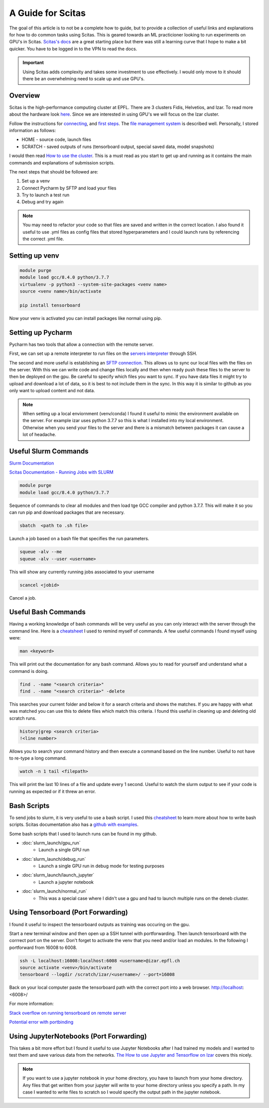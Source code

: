 .. _scitas_guide:

A Guide for Scitas
==================

The goal of this article is to not be a complete how to guide, but to provide a collection of useful links and explanations for how to do common tasks using Scitas.
This is geared towards an ML practicioner looking to run experiments on GPU's in Scitas.
`Scitas's docs <https://scitas-data.epfl.ch/kb>`_ are a great starting place but there was still a learning curve that I hope to make a bit quicker.
You have to be logged in to the VPN to read the docs.

.. important::

    Using Scitas adds complexity and takes some investment to use effectively. I would only move to it should there be an overwhelming need to scale up and use GPU's.

Overview
--------
Scitas is the high-performance computing cluster at EPFL. There are 3 clusters Fidis, Helvetios, and Izar.
To read more about the hardware look `here <https://www.epfl.ch/research/facilities/scitas/hardware/izar/>`_.
Since we are interested in using GPU's we will focus on the Izar cluster.

Follow the instructions for `connecting <https://scitas-data.epfl.ch/confluence/display/DOC/Connecting+to+the+clusters>`_, and `first steps <https://scitas-data.epfl.ch/confluence/display/DOC/First+steps+on+the+clusters>`_.
The `file management system <https://scitas-data.epfl.ch/confluence/display/DOC/File+systems>`_ is described well.
Personally, I stored information as follows:

* HOME - source code, launch files
* SCRATCH - saved outputs of runs (tensorboard output, special saved data, model snapshots)

I would then read `How to use the cluster <https://scitas-data.epfl.ch/confluence/display/DOC/Using+the+clusters#Usingtheclusters-TheDebugPartition>`_.
This is a must read as you start to get up and running as it contains the main commands and explanations of submission scripts.

The next steps that should be followed are:

1. Set up a venv
2. Connect Pycharm by SFTP and load your files
3. Try to launch a test run
4. Debug and try again

.. note::

    You may need to refactor your code so that files are saved and written in the correct location.
    I also found it useful to use .yml files as config files that stored hyperparameters and I could launch runs by referencing the correct .yml file.

Setting up venv
------------------------

.. code-block:: console

    module purge
    module load gcc/8.4.0 python/3.7.7
    virtualenv -p python3 --system-site-packages <venv name>
    source <venv name>/bin/activate

    pip install tensorboard

Now your venv is activated you can install packages like normal using pip.

Setting up Pycharm
------------------
Pycharm has two tools that allow a connection with the remote server.

First, we can set up a remote interpreter to run files on the `servers interpreter <https://www.jetbrains.com/help/pycharm/configuring-remote-interpreters-via-ssh.html#ssh>`_ through SSH.

The second and more useful is establishing an `SFTP connection <https://www.jetbrains.com/help/pycharm/creating-a-remote-server-configuration.html>`_.
This allows us to sync our local files with the files on the server.
With this we can write code and change files locally and then when ready push these files to the server to then be deployed on the gpu.
Be careful to specify which files you want to sync.
If you have data files it might try to upload and download a lot of data, so it is best to not include them in the sync.
In this way it is similar to github as you only want to upload content and not data.

.. note::

    When setting up a local enviornment (venv/conda) I found it useful to mimic the environment available on the server.
    For example izar uses python 3.7.7 so this is what I installed into my local environment.
    Otherwise when you send your files to the server and there is a mismatch between packages it can cause a lot of headache.


Useful Slurm Commands
---------------------
`Slurm Documentation <https://slurm.schedmd.com/documentation.html>`_

`Scitas Documentation - Running Jobs with SLURM <https://scitas-data.epfl.ch/confluence/display/DOC/Using+the+clusters#Usingtheclusters-RunningjobswithSLURM>`_

.. code-block:: console

    module purge
    module load gcc/8.4.0 python/3.7.7

Sequence of commands to clear all modules and then load tge GCC compiler and python 3.7.7.
This will make it so you can run pip and download packages that are necessary.

.. code-block:: console

    sbatch  <path to .sh file>

Launch a job based on a bash file that specifies the run parameters.

.. code-block:: console

    squeue -alv --me
    squeue -alv --user <username>

This will show any currently running jobs associated to your username

.. code-block:: console

    scancel <jobid>

Cancel a job.

Useful Bash Commands
--------------------
Having a working knowledge of bash commands will be very useful as you can only interact with the server through the command line.
Here is a `cheatsheet <https://github.com/RehanSaeed/Bash-Cheat-Sheet>`_ I used to remind myself of commands.
A few useful commands I found myself using were:

.. code-block:: console

    man <keyword>

This will print out the documentation for any bash command.
Allows you to read for yourself and understand what a command is doing.

.. code-block:: console

    find . -name "<search criteria>"
    find . -name "<search criteria>" -delete

This searches your current folder and below it for a search criteria and shows the matches.
If you are happy with what was matched you can use this to delete files which match this criteria.
I found this useful in cleaning up and deleting old scratch runs.

.. code-block:: console

    history|grep <search criteria>
    !<line number>

Allows you to search your command history and then execute a command based on the line number.
Useful to not have to re-type a long command.

.. code-block:: console

    watch -n 1 tail <filepath>

This will print the last 10 lines of a file and update every 1 second.
Useful to watch the slurm output to see if your code is running as expected or if it threw an error.


Bash Scripts
------------
To send jobs to slurm, it is very useful to use a bash script.
I used this `cheatsheet <https://devhints.io/bash>`_ to learn more about how to write bash scripts.
Scitas documentation also has a `github with examples <https://c4science.ch/source/scitas-examples/>`_.

Some bash scripts that I used to launch runs can be found in my github.

* :doc:`slurm_launch/gpu_run`
    - Launch a single GPU run
* :doc:`slurm_launch/debug_run`
    - Launch a single GPU run in debug mode for testing purposes
* :doc:`slurm_launch/launch_jupyter`
    - Launch a jupyter notebook
* :doc:`slurm_launch/normal_run`
    - This was a special case where I didn't use a gpu and had to launch multiple runs on the deneb cluster.


Using Tensorboard (Port Forwarding)
-----------------------------------
I found it useful to inspect the tensorboard outputs as training was occuring on the gpu.

Start a new terminal window and then open up a SSH tunnel with portforwarding.
Then launch tensorboard with the corrrect port on the server.
Don't forget to activate the venv that you need and/or load an modules.
In the following I portforward from 16008 to 6008.

.. code-block:: console

    ssh -L localhost:16008:localhost:6008 <username>@izar.epfl.ch
    source activate <venv>/bin/activate
    tensorboard --logdir /scratch/izar/<username>/ --port=16008

Back on your local computer paste the tensorboard path with the correct port into a web browser.
http://localhost:<6008>/

For more information:

`Stack overflow on running tensorboard on remote server <https://stackoverflow.com/questions/37987839/how-can-i-run-tensorboard-on-a-remote-server>`_

`Potential error with portbinding <https://askubuntu.com/questions/447820/ssh-l-error-bind-address-already-in-use>`_

Using JupyterNotebooks (Port Forwarding)
----------------------------------------
This takes a bit more effort but I found it useful to use Jupyter Notebooks after I had trained my models and I wanted to test them and save various data from the networks.
`The How to use Jupyter and Tensorflow on Izar <https://scitas-data.epfl.ch/confluence/display/DOC/How+to+use+Jupyter+and+Tensorflow+on+Izar>`_ covers this nicely.

.. note::

    If you want to use a jupyter notebook in your home directory, you have to launch from your home directory.
    Any files that get written from your jupyter will write to your home directory unless you specify a path.
    In my case I wanted to write files to scratch so I would specify the output path in the jupyter notebook.




